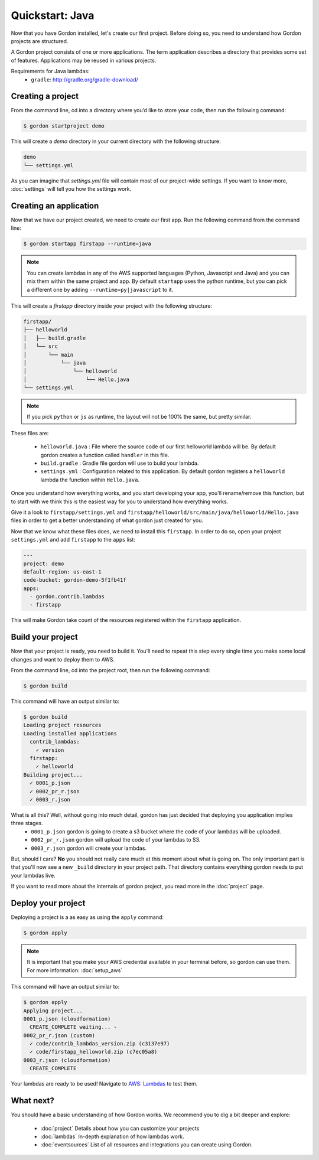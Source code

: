 Quickstart: Java
======================

Now that you have Gordon installed, let's create our first project. Before doing so, you need to understand how Gordon projects are structured.

A Gordon project consists of one or more applications. The term application describes a directory that provides some set of features. Applications may be reused in various projects.

Requirements for Java lambdas:
 * ``gradle``: http://gradle.org/gradle-download/

Creating a project
------------------

From the command line, cd into a directory where you’d like to store your code, then run the following command:

.. code-block:: bash

    $ gordon startproject demo

This will create a `demo` directory in your current directory with the following structure:

.. code-block:: bash

    demo
    └── settings.yml

As you can imagine that `settings.yml` file will contain most of our project-wide settings. If you want to know more, :doc:`settings` will tell you how the settings work.

Creating an application
------------------------

Now that we have our project created, we need to create our first app. Run the following command from the command line:

.. code-block:: bash

    $ gordon startapp firstapp --runtime=java

.. note::

    You can create lambdas in any of the AWS supported languages (Python, Javascript and Java) and you can mix them within the same project and app. By default ``startapp`` uses the python runtime, but you can pick a different one by adding ``--runtime=py|javascript`` to it.


This will create a `firstapp` directory inside your project with the following structure:

.. code-block:: bash

    firstapp/
    ├── helloworld
    │   ├── build.gradle
    │   └── src
    │       └── main
    │           └── java
    │               └── helloworld
    │                   └── Hello.java
    └── settings.yml

.. note::

    If you pick ``python`` or ``js`` as runtime, the layout will not be 100% the same, but pretty similar.

These files are:

  * ``helloworld.java`` : File where the source code of our first helloworld lambda will be. By default gordon creates a function called ``handler`` in this file.
  * ``build.gradle`` : Gradle file gordon will use to build your lambda.
  * ``settings.yml`` : Configuration related to this application. By default gordon registers a ``helloworld`` lambda the function within ``Hello.java``.

Once you understand how everything works, and you start developing your app, you'll rename/remove this function, but to start with we think this is the easiest way for you to understand how everything works.

Give it a look to ``firstapp/settings.yml`` and ``firstapp/helloworld/src/main/java/helloworld/Hello.java`` files in order to get a better understanding of what gordon just created for you.

Now that we know what these files does, we need to install this ``firstapp``. In order to do so, open your project ``settings.yml`` and add ``firstapp`` to the ``apps`` list:


.. code-block:: yaml

    ---
    project: demo
    default-region: us-east-1
    code-bucket: gordon-demo-5f1fb41f
    apps:
      - gordon.contrib.lambdas
      - firstapp

This will make Gordon take count of the resources registered within the ``firstapp`` application.


Build your project
-------------------

Now that your project is ready, you need to build it. You'll need to repeat this step every single time you make some local changes and want to deploy them to AWS.

From the command line, cd into the project root, then run the following command:

.. code-block:: bash

    $ gordon build

This command will have an output similar to:

.. code-block:: bash

    $ gordon build
    Loading project resources
    Loading installed applications
      contrib_lambdas:
        ✓ version
      firstapp:
        ✓ helloworld
    Building project...
      ✓ 0001_p.json
      ✓ 0002_pr_r.json
      ✓ 0003_r.json


What is all this? Well, without going into much detail, gordon has just decided that deploying you application implies three stages.
 * ``0001_p.json`` gordon is going to create a s3 bucket where the code of your lambdas will be uploaded.
 * ``0002_pr_r.json`` gordon will upload the code of your lambdas to S3.
 * ``0003_r.json`` gordon will create your lambdas.


But, should I care? **No** you should not really care much at this moment about what is going on. The only important part is that you'll now see a new ``_build`` directory in your project path. That directory contains everything gordon needs to put your lambdas live.

If you want to read more about the internals of gordon project, you read more in the :doc:`project` page.


Deploy your project
---------------------

Deploying a project is a as easy as using the ``apply`` command:

.. code-block:: bash

    $ gordon apply


.. note::

    It is important that you make your AWS credential available in your terminal before, so gordon can use them. For more information: :doc:`setup_aws`

This command will have an output similar to:

.. code-block:: bash

    $ gordon apply
    Applying project...
    0001_p.json (cloudformation)
      CREATE_COMPLETE waiting... -
    0002_pr_r.json (custom)
      ✓ code/contrib_lambdas_version.zip (c3137e97)
      ✓ code/firstapp_helloworld.zip (c7ec05a8)
    0003_r.json (cloudformation)
      CREATE_COMPLETE


Your lambdas are ready to be used! Navigate to `AWS: Lambdas <https://console.aws.amazon.com/lambda/home>`_ to test them.


What next?
-----------

You should have a basic understanding of how Gordon works. We recommend you to dig a bit deeper and explore:

  * :doc:`project` Details about how you can customize your projects
  * :doc:`lambdas` In-depth explanation of how lambdas work.
  * :doc:`eventsources` List of all resources and integrations you can create using Gordon.
